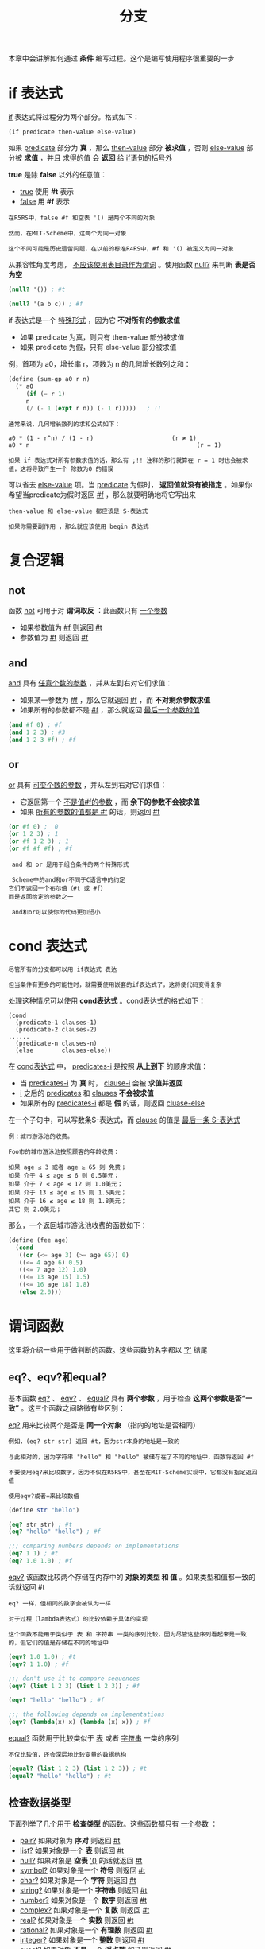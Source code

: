 #+TITLE: 分支
#+HTML_HEAD: <link rel="stylesheet" type="text/css" href="css/main.css" />
#+HTML_LINK_UP: function.html   
#+HTML_LINK_HOME: slt.html
#+OPTIONS: num:nil timestamp:nil

本章中会讲解如何通过 *条件* 编写过程。这个是编写使用程序很重要的一步
* if 表达式
  _if_ 表达式将过程分为两个部分。格式如下：

  #+BEGIN_EXAMPLE
    (if predicate then-value else-value)
  #+END_EXAMPLE

  如果 _predicate_ 部分为 *真* ，那么 _then-value_ 部分 *被求值* ，否则 _else-value_ 部分被 *求值* ，并且  _求得的值_ 会 *返回* 给 _if语句的括号外_  

  *true* 是除 *false* 以外的任意值：
  + _true_ 使用 *#t* 表示
  + _false_ 用 *#f* 表示

  #+BEGIN_EXAMPLE
    在R5RS中，false #f 和空表 '() 是两个不同的对象

    然而，在MIT-Scheme中，这两个为同一对象

    这个不同可能是历史遗留问题，在以前的标准R4RS中，#f 和 '() 被定义为同一对象
  #+END_EXAMPLE

  从兼容性角度考虑，  _不应该使用表目录作为谓词_ 。使用函数 _null?_ 来判断 *表是否为空* 

  #+BEGIN_SRC scheme
  (null? '()) ; #t 

  (null? '(a b c)) ; #f 
  #+END_SRC

  if 表达式是一个 _特殊形式_ ，因为它 *不对所有的参数求值* 
  + 如果 predicate 为真，则只有 then-value 部分被求值
  + 如果 predicate 为假，只有 else-value 部分被求值

  例，首项为 a0，增长率 r，项数为 n 的几何增长数列之和：
  #+BEGIN_SRC scheme
  (define (sum-gp a0 r n)
    (* a0
       (if (= r 1)
	   n
	   (/ (- 1 (expt r n)) (- 1 r)))))   ; !!
  #+END_SRC

  #+BEGIN_EXAMPLE
    通常来说，几何增长数列的求和公式如下：

    a0 * (1 - r^n) / (1 - r)                      (r ≠ 1)
    a0 * n                                               (r = 1)

    如果 if 表达式对所有参数求值的话，那么有 ;!! 注释的那行就算在 r = 1 时也会被求值，这将导致产生一个 除数为0 的错误
  #+END_EXAMPLE

  可以省去 _else-value_ 项。当 _predicate_ 为假时， *返回值就没有被指定* 。如果你希望当predicate为假时返回 _#f_ ，那么就要明确地将它写出来

  #+BEGIN_EXAMPLE
    then-value 和 else-value 都应该是 S-表达式

    如果你需要副作用 ，那么就应该使用 begin 表达式
  #+END_EXAMPLE
* 复合逻辑
** not 

   函数 _not_ 可用于对 *谓词取反* ：此函数只有 _一个参数_ 
   + 如果参数值为 _#f_ 则返回 _#t_
   + 参数值为 _#t_ 则返回 _#f_ 

** and 
   _and_ 具有 _任意个数的参数_ ，并从左到右对它们求值：
   + 如果某一参数为 _#f_ ，那么它就返回 _#f_ ，而 *不对剩余参数求值* 
   + 如果所有的参数都不是 _#f_ ，那么就返回 _最后一个参数的值_ 

   #+BEGIN_SRC scheme
  (and #f 0) ; #f
  (and 1 2 3) ; #3 
  (and 1 2 3 #f) ; #f 
   #+END_SRC

** or 
   _or_ 具有 _可变个数的参数_ ，并从左到右对它们求值：
   + 它返回第一个 _不是值#f的参数_ ，而 *余下的参数不会被求值* 
   + 如果 _所有的参数的值都是 #f_ 的话，则返回 _#f_ 

   #+BEGIN_SRC scheme
  (or #f 0) ;  0 
  (or 1 2 3) ; 1
  (or #f 1 2 3) ; 1 
  (or #f #f #f) ; #f
   #+END_SRC

   #+BEGIN_EXAMPLE
     and 和 or 是用于组合条件的两个特殊形式

     Scheme中的and和or不同于C语言中的约定
	它们不返回一个布尔值（#t 或 #f）
	而是返回给定的参数之一

     and和or可以使你的代码更加短小
   #+END_EXAMPLE

* cond 表达式
  #+BEGIN_EXAMPLE
    尽管所有的分支都可以用 if表达式 表达

    但当条件有更多的可能性时，就需要使用嵌套的if表达式了，这将使代码变得复杂
  #+END_EXAMPLE
  处理这种情况可以使用 *cond表达式* 。cond表达式的格式如下：

  #+BEGIN_EXAMPLE
    (cond
      (predicate-1 clauses-1)
      (predicate-2 clauses-2)
	......
      (predicate-n clauses-n)
      (else        clauses-else))
  #+END_EXAMPLE

  在 _cond表达式_ 中， _predicates-i_ 是按照 *从上到下* 的顺序求值：
  + 当 _predicates-i_ 为 *真* 时， _clause-i_ 会被 *求值并返回*
  + _i_ 之后的 _predicates_ 和 _clauses_ *不会被求值*
  + 如果所有的 _predicates-i_ 都是 *假* 的话，则返回 _cluase-else_ 

  在一个子句中，可以写数条S-表达式，而 _clause_ 的值是 _最后一条 S-表达式_ 

  #+BEGIN_EXAMPLE
    例：城市游泳池的收费。

    Foo市的城市游泳池按照顾客的年龄收费：

    如果 age ≤ 3 或者 age ≥ 65 则 免费；
    如果 介于 4 ≤ age ≤ 6 则 0.5美元；
    如果 介于 7 ≤ age ≤ 12 则 1.0美元；
    如果 介于 13 ≤ age ≤ 15 则 1.5美元；
    如果 介于 16 ≤ age ≤ 18 则 1.8美元；
    其它 则 2.0美元；
  #+END_EXAMPLE

  那么，一个返回城市游泳池收费的函数如下：
  #+BEGIN_SRC scheme
  (define (fee age)
    (cond
     ((or (<= age 3) (>= age 65)) 0)
     ((<= 4 age 6) 0.5)
     ((<= 7 age 12) 1.0)
     ((<= 13 age 15) 1.5)
     ((<= 16 age 18) 1.8)
     (else 2.0)))
  #+END_SRC

* 谓词函数
  这里将介绍一些用于做判断的函数。这些函数的名字都以 _'?'_ 结尾

** eq?、eqv?和equal?
   基本函数 _eq?_ 、 _eqv?_ 、 _equal?_ 具有 *两个参数* ，用于检查 *这两个参数是否“一致”* 。这三个函数之间略微有些区别：

   _eq?_ 用来比较两个是否是 *同一个对象* （指向的地址是否相同）

   #+BEGIN_EXAMPLE
     例如，(eq? str str) 返回 #t，因为str本身的地址是一致的

     与此相对的，因为字符串 "hello" 和 "hello" 被储存在了不同的地址中，函数将返回 #f

     不要使用eq?来比较数字，因为不仅在R5RS中，甚至在MIT-Scheme实现中，它都没有指定返回值

     使用eqv?或者=来比较数值
   #+END_EXAMPLE

   #+BEGIN_SRC scheme
  (define str "hello")

  (eq? str str) ; #t 
  (eq? "hello" "hello") ; #f

  ;;; comparing numbers depends on implementations
  (eq? 1 1) ; #t 
  (eq? 1.0 1.0) ; #f 
   #+END_SRC

   _eqv?_ 该函数比较两个存储在内存中的 *对象的类型 和 值*  。如果类型和值都一致的话就返回 #t
   #+BEGIN_EXAMPLE
     eq? 一样，但相同的数字会被认为一样

     对于过程（lambda表达式）的比较依赖于具体的实现

     这个函数不能用于类似于 表 和 字符串 一类的序列比较，因为尽管这些序列看起来是一致的，但它们的值是存储在不同的地址中
   #+END_EXAMPLE

   #+BEGIN_SRC scheme
  (eqv? 1.0 1.0) ; #t 
  (eqv? 1 1.0) ; #f 

  ;;; don't use it to compare sequences
  (eqv? (list 1 2 3) (list 1 2 3)) ; #f 

  (eqv? "hello" "hello") ; #f 

  ;;; the following depends on implementations
  (eqv? (lambda(x) x) (lambda (x) x)) ; #f 
   #+END_SRC

   _equal?_  函数用于比较类似于 _表_ 或者 _字符串_ 一类的序列
   #+BEGIN_EXAMPLE
     不仅比较值，还会深层地比较变量的数据结构
   #+END_EXAMPLE

   #+BEGIN_SRC scheme
  (equal? (list 1 2 3) (list 1 2 3)) ; #t 
  (equal? "hello" "hello") ; #t 
   #+END_SRC

** 检查数据类型
   下面列举了几个用于 *检查类型* 的函数。这些函数都只有 _一个参数_ ：
   + _pair?_  如果对象为 *序对* 则返回 _#t_
   + _list?_  如果对象是一个 *表* 则返回 _#t_
   + _null?_ 如果对象是 *空表* _'()_ 的话就返回 _#t_
   + _symbol?_ 如果对象是一个 *符号* 则返回 _#t_
   + _char?_ 如果对象是一个 *字符* 则返回 _#t_
   + _string?_ 如果对象是一个 *字符串* 则返回 _#t_ 
   + _number?_ 如果对象是一个 *数字* 则返回 _#t_ 
   + _complex?_ 如果对象是一个 *复数* 则返回 _#t_ 
   + _real?_ 如果对象是一个 *实数* 则返回 _#t_ 
   + _rational?_ 如果对象是一个 *有理数* 则返回 _#t_ 
   + _integer?_ 如果对象是一个 *整数* 则返回 _#t_ 
   + _exact?_ 如果对象 *不是* 一个 *浮点数* 的话则返回 _#t_ 
   + _inexact?_ 如果对象是一个 *浮点数* 的话则返回 _#t_ 

   #+BEGIN_EXAMPLE
   要小心的是空表 '() 是一个表，但不是一个序对
   #+END_EXAMPLE

   #+BEGIN_SRC scheme
  (pair? '()) ; #f 
  (list? '())  ; #t 
   #+END_SRC
** 比较数值
   *=* 、 *>* 、 *<* 、 *<=* 、 *>=* 这些函数都有 _任意个数的参数_ 。如果 *参数是按照这些函数的名字排序* 的话，函数就返回 _#t_ 

   #+BEGIN_SRC scheme
  (= 1 1 1.0) ; #t
  (< 1 2 3) ; #t 
  (< 1) ; #t
  (<) ; #t 

  (= 2 2 2) ; #t 
  (< 2 3 3.1) ; #t 
  (> 4 1 -0.2) ;#t 

  (<= 1 1 1.1) ;#t 

  (>= 2 1 1.0) ; #t 

  (<= 3 4 3.9) ; #f 
   #+END_SRC

   _odd?_ 、 _even?_ 、 _positive?_ 、 _negative?_ 、 _zero?_ 这些函数仅有 _一个参数_ ，如果这些参数 *满足函数名所指示的条件* 话就返回 _#t_ 
** 比较字符
   在 *比较字符* 的时候可以使用 _char=?_ 、 _char<?_ 、 _char>?_ 、 _char<=?_ 以及 _char>=?_ 函数
** 比较字符串
   *比较字符串* 时，可以使用 _string=?_ 和 _string-ci=?_ 等函数

   [[file:local_variable.org][Next：局部变量]]

   [[file:function.org][Previous：定义函数]]

   [[file:slt.org][Home：目录]]



